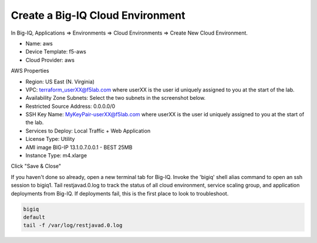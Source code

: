 Create a Big-IQ Cloud Environment
---------------------------------

In Big-IQ, Applications => Environments => Cloud Environments => Create New Cloud Environment.

- Name: aws
- Device Template: f5-aws
- Cloud Provider: aws

AWS Properties

- Region: US East (N. Virginia)
- VPC: terraform_userXX@f5lab.com where userXX is the user id uniquely assigned to you at the start of the lab.
- Availability Zone Subnets: Select the two subnets in the screenshot below.
- Restricted Source Address: 0.0.0.0/0
- SSH Key Name: MyKeyPair-userXX@f5lab.com where userXX is the user id uniquely assigned to you at the start of the lab.
- Services to Deploy: Local Traffic + Web Application
- License Type: Utility
- AMI image BIG-IP 13.1.0.7.0.0.1 - BEST 25MB
- Instance Type: m4.xlarge

Click "Save & Close"

.. image:: ./images/9_new_cloud_environment.png
  :scale: 50%

If you haven't done so already, open a new terminal tab for Big-IQ. Invoke the 'bigiq' shell alias command to open an ssh session to bigiq1. Tail restjavad.0.log to track the status of all cloud environment, service scaling group, and application deployments from Big-IQ. If deployments fail, this is the first place to look to troubleshoot.

.. code-block:: bash

   bigiq
   default
   tail -f /var/log/restjavad.0.log

.. image:: ./images/10_bigiq_tail_logs.png
  :scale: 50%
  